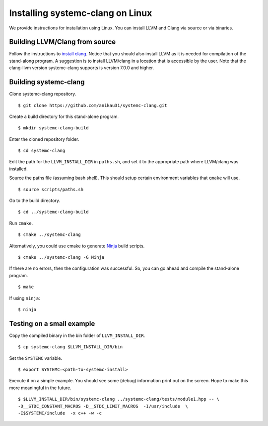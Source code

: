 .. highlight:: console

Installing systemc-clang on Linux
---------------------------------

We provide instructions for installation using Linux. 
You can install LLVM and Clang via source or via binaries. 

Building LLVM/Clang from source 
^^^^^^^^^^^^^^^^^^^^^^^^^^^^^^^
Follow the instructions to `install clang <http://clang.llvm.org/get_started.html>`_. 
Notice that you should also install LLVM as it is needed for compilation of the stand-along program. A suggestion is to install LLVM/clang in a location that is accessible by the user.
Note that the clang-llvm version systemc-clang supports is version 7.0.0 and higher.  

Building systemc-clang 
^^^^^^^^^^^^^^^^^^^^^^

Clone systemc-clang repository. 
::
   $ git clone https://github.com/anikau31/systemc-clang.git

Create a build directory for this stand-alone program.
::
   $ mkdir systemc-clang-build

Enter the cloned repository folder.
::
   $ cd systemc-clang

Edit the path for the ``LLVM_INSTALL_DIR`` in ``paths.sh``, and set it to the appropriate path where LLVM/clang was installed.

Source the paths file (assuming bash shell).  This should setup certain environment variables that ``cmake`` will use.
::
   $ source scripts/paths.sh

Go to the build directory.
::
   $ cd ../systemc-clang-build

Run ``cmake``.
::
   $ cmake ../systemc-clang

Alternatively, you could use cmake to generate `Ninja <https://ninja-build.org>`_ build scripts.
::
   $ cmake ../systemc-clang -G Ninja

If there are no errors, then the configuration was successful.  So, you can go ahead and compile the stand-alone program.
::
   $ make

If using ``ninja``:
::
   $ ninja

Testing on a small example
^^^^^^^^^^^^^^^^^^^^^^^^^^^^^^^

Copy the compiled binary in the bin folder of ``LLVM_INSTALL_DIR``.
::
   $ cp systemc-clang $LLVM_INSTALL_DIR/bin

Set the ``SYSTEMC`` variable.
::
   $ export SYSTEMC=<path-to-systemc-install>

Execute it on a simple example.  You should see some (debug) information print out on the screen.  Hope to make this more meaningful in the future.
::
   $ $LLVM_INSTALL_DIR/bin/systemc-clang ../systemc-clang/tests/module1.hpp -- \
   -D__STDC_CONSTANT_MACROS -D__STDC_LIMIT_MACROS  -I/usr/include  \
   -I$SYSTEMC/include  -x c++ -w -c


